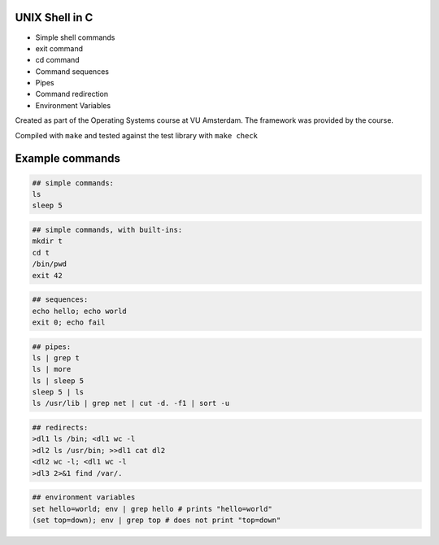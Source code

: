 UNIX Shell in C
================

- Simple shell commands
- exit command
- cd command
- Command sequences
- Pipes
- Command redirection
- Environment Variables

Created as part of the Operating Systems course at VU Amsterdam. The framework was provided by the course.

Compiled with ``make`` and tested against the test library with ``make check``

Example commands
================

.. code:: sh

   ## simple commands:
   ls
   sleep 5

.. code:: sh

   ## simple commands, with built-ins:
   mkdir t
   cd t
   /bin/pwd
   exit 42

.. code:: sh

   ## sequences:
   echo hello; echo world
   exit 0; echo fail

.. code:: sh

   ## pipes:
   ls | grep t
   ls | more
   ls | sleep 5
   sleep 5 | ls 
   ls /usr/lib | grep net | cut -d. -f1 | sort -u

.. code:: sh

   ## redirects:
   >dl1 ls /bin; <dl1 wc -l
   >dl2 ls /usr/bin; >>dl1 cat dl2 
   <dl2 wc -l; <dl1 wc -l
   >dl3 2>&1 find /var/. 

.. code:: sh

   ## environment variables
   set hello=world; env | grep hello # prints "hello=world"
   (set top=down); env | grep top # does not print "top=down"


.. raw:: pdf

   PageBreak

